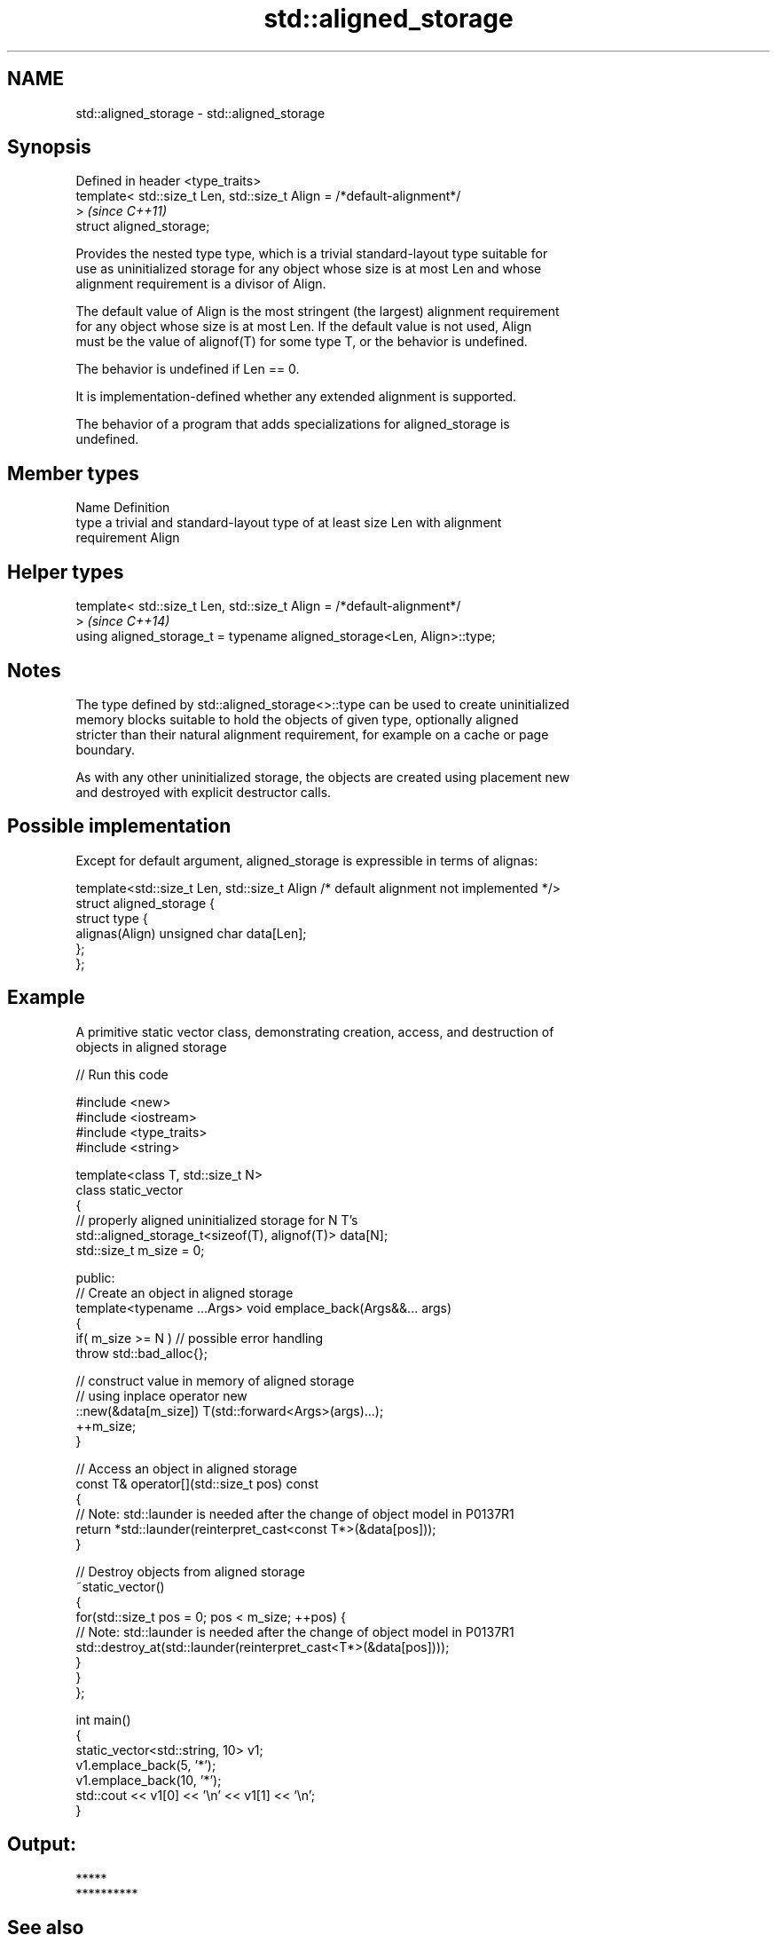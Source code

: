 .TH std::aligned_storage 3 "2022.03.29" "http://cppreference.com" "C++ Standard Libary"
.SH NAME
std::aligned_storage \- std::aligned_storage

.SH Synopsis
   Defined in header <type_traits>
   template< std::size_t Len, std::size_t Align = /*default-alignment*/
   >                                                                      \fI(since C++11)\fP
   struct aligned_storage;

   Provides the nested type type, which is a trivial standard-layout type suitable for
   use as uninitialized storage for any object whose size is at most Len and whose
   alignment requirement is a divisor of Align.

   The default value of Align is the most stringent (the largest) alignment requirement
   for any object whose size is at most Len. If the default value is not used, Align
   must be the value of alignof(T) for some type T, or the behavior is undefined.

   The behavior is undefined if Len == 0.

   It is implementation-defined whether any extended alignment is supported.

   The behavior of a program that adds specializations for aligned_storage is
   undefined.

.SH Member types

   Name Definition
   type a trivial and standard-layout type of at least size Len with alignment
        requirement Align

.SH Helper types

   template< std::size_t Len, std::size_t Align = /*default-alignment*/
   >                                                                      \fI(since C++14)\fP
   using aligned_storage_t = typename aligned_storage<Len, Align>::type;

.SH Notes

   The type defined by std::aligned_storage<>::type can be used to create uninitialized
   memory blocks suitable to hold the objects of given type, optionally aligned
   stricter than their natural alignment requirement, for example on a cache or page
   boundary.

   As with any other uninitialized storage, the objects are created using placement new
   and destroyed with explicit destructor calls.

.SH Possible implementation

   Except for default argument, aligned_storage is expressible in terms of alignas:

   template<std::size_t Len, std::size_t Align /* default alignment not implemented */>
   struct aligned_storage {
       struct type {
           alignas(Align) unsigned char data[Len];
       };
   };

.SH Example

   A primitive static vector class, demonstrating creation, access, and destruction of
   objects in aligned storage


// Run this code

 #include <new>
 #include <iostream>
 #include <type_traits>
 #include <string>

 template<class T, std::size_t N>
 class static_vector
 {
     // properly aligned uninitialized storage for N T's
     std::aligned_storage_t<sizeof(T), alignof(T)> data[N];
     std::size_t m_size = 0;

 public:
     // Create an object in aligned storage
     template<typename ...Args> void emplace_back(Args&&... args)
     {
         if( m_size >= N ) // possible error handling
             throw std::bad_alloc{};

         // construct value in memory of aligned storage
         // using inplace operator new
         ::new(&data[m_size]) T(std::forward<Args>(args)...);
         ++m_size;
     }

     // Access an object in aligned storage
     const T& operator[](std::size_t pos) const
     {
         // Note: std::launder is needed after the change of object model in P0137R1
         return *std::launder(reinterpret_cast<const T*>(&data[pos]));
     }

     // Destroy objects from aligned storage
     ~static_vector()
     {
         for(std::size_t pos = 0; pos < m_size; ++pos) {
             // Note: std::launder is needed after the change of object model in P0137R1
             std::destroy_at(std::launder(reinterpret_cast<T*>(&data[pos])));
         }
     }
 };

 int main()
 {
     static_vector<std::string, 10> v1;
     v1.emplace_back(5, '*');
     v1.emplace_back(10, '*');
     std::cout << v1[0] << '\\n' << v1[1] << '\\n';
 }

.SH Output:

 *****
 **********

.SH See also

   alignas specifier\fI(C++11)\fP specifies that the storage for the variable should be
                            aligned by specific amount
   alignment_of             obtains the type's alignment requirements
   \fI(C++11)\fP                  \fI(class template)\fP
   aligned_alloc            allocates aligned memory
   \fI(C++17)\fP                  \fI(function)\fP
   aligned_union            defines the type suitable for use as uninitialized storage
   \fI(C++11)\fP                  for all given types
                            \fI(class template)\fP
   max_align_t              trivial type with alignment requirement as great as any
   \fI(C++11)\fP                  other scalar type
                            \fI(typedef)\fP
   launder                  pointer optimization barrier
   \fI(C++17)\fP                  \fI(function template)\fP
